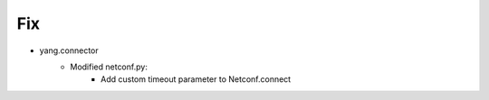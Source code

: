 --------------------------------------------------------------------------------
                                Fix
--------------------------------------------------------------------------------
* yang.connector
    * Modified netconf.py:
        * Add custom timeout parameter to Netconf.connect